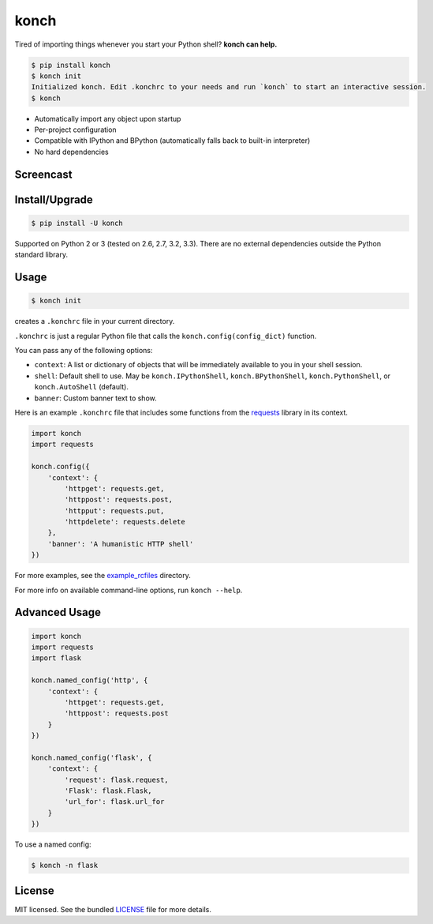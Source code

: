 =====
konch
=====

Tired of importing things whenever you start your Python shell? **konch can help.**

.. code-block:: bash

    $ pip install konch
    $ konch init
    Initialized konch. Edit .konchrc to your needs and run `konch` to start an interactive session.
    $ konch

- Automatically import any object upon startup
- Per-project configuration
- Compatible with IPython and BPython (automatically falls back to built-in interpreter)
- No hard dependencies

Screencast
----------

.. image:: https://dl.dropboxusercontent.com/u/1693233/github/Screenshot%202014-03-14%2001.21.31.png
  :target: http://showterm.io/12e3b0f27a6a77b7e47e0#fast


Install/Upgrade
---------------

.. code-block:: bash

    $ pip install -U konch


Supported on Python 2 or 3 (tested on 2.6, 2.7, 3.2, 3.3). There are no external dependencies outside the Python standard library.


Usage
-----

.. code-block:: bash

    $ konch init

creates a ``.konchrc`` file in your current directory.

``.konchrc`` is just a regular Python file that calls the ``konch.config(config_dict)`` function.

You can pass any of the following options:

- ``context``: A list or dictionary of objects that will be immediately available to you in your shell session.
- ``shell``: Default shell to use. May be ``konch.IPythonShell``, ``konch.BPythonShell``, ``konch.PythonShell``, or ``konch.AutoShell`` (default).
- ``banner``: Custom banner text to show.

Here is an example ``.konchrc`` file that includes some functions from the `requests <http://docs.python-requests.org/en/latest/>`_ library in its context.

.. code-block:: python

    import konch
    import requests

    konch.config({
        'context': {
            'httpget': requests.get,
            'httppost': requests.post,
            'httpput': requests.put,
            'httpdelete': requests.delete
        },
        'banner': 'A humanistic HTTP shell'
    })

For more examples, see the `example_rcfiles <https://github.com/sloria/konch/tree/master/example_rcfiles>`_ directory.

For more info on available command-line options, run ``konch --help``.

Advanced Usage
--------------


.. code-block:: python

    import konch
    import requests
    import flask

    konch.named_config('http', {
        'context': {
            'httpget': requests.get,
            'httppost': requests.post
        }
    })

    konch.named_config('flask', {
        'context': {
            'request': flask.request,
            'Flask': flask.Flask,
            'url_for': flask.url_for
        }
    })

To use a named config:

.. code-block:: bash

    $ konch -n flask


License
-------

MIT licensed. See the bundled `LICENSE <https://github.com/sloria/konch/blob/master/LICENSE>`_ file for more details.
